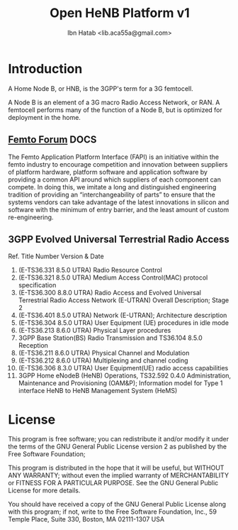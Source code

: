 #+STARTUP: showall
#+TAGS: DOCS(d) CODING(c) TESTING(t) PLANING(p)
#+STARTUP: hidestars
#+TITLE: Open HeNB Platform v1
#+AUTHOR: Ibn Hatab <lib.aca55a@gmail.com>

* Introduction
  A Home Node B, or HNB, is the 3GPP's term for a 3G femtocell.

  A Node B is an element of a 3G macro Radio Access Network, or RAN. A
  femtocell performs many of the function of a Node B, but is
  optimized for deployment in the home.

** [[http://femtoforum.org/femto/technical.php][Femto Forum]] 							       :DOCS:

   The Femto Application Platform Interface (FAPI) is an initiative
   within the femto industry to encourage competition and innovation
   between suppliers of platform hardware, platform software and
   application software by providing a common API around which suppliers
   of each component can compete. In doing this, we imitate a long and
   distinguished engineering tradition of providing an
   “interchangeability of parts” to ensure that the systems vendors can
   take advantage of the latest innovations in silicon and software with
   the minimum of entry barrier, and the least amount of custom
   re-engineering.

** 3GPP Evolved Universal Terrestrial Radio Access
   Ref.  Title  Number  Version & Date
   1.  (E-TS36.331  8.5.0 UTRA) Radio Resource Control
   2.  (E-TS36.321  8.5.0 UTRA) Medium Access Control(MAC) protocol specification
   3.  (E-TS36.300  8.8.0 UTRA) Radio Access and Evolved Universal Terrestrial Radio Access Network  (E-UTRAN) Overall Description; Stage 2
   4.  (E-TS36.401  8.5.0 UTRA) Network (E-UTRAN); Architecture description
   5.  (E-TS36.304  8.5.0 UTRA) User Equipment (UE) procedures in idle mode
   6.  (E-TS36.213  8.6.0 UTRA) Physical Layer procedures
   7.  3GPP Base Station(BS) Radio Transmission and  TS36.104  8.5.0 Reception
   8.  (E-TS36.211  8.6.0 UTRA) Physical Channel and Modulation
   9.  (E-TS36.212  8.6.0 UTRA) Multiplexing and channel coding
   10. (E-TS36.306  8.3.0 UTRA) User Equipment(UE) radio access capabilities
   11.  3GPP Home eNodeB (HeNB)  Operations,  TS32.592  0.4.0 Administration, Maintenance and Provisioning (OAM&P);
        Information model for Type 1 interface HeNB to HeNB Management System (HeMS)

* License
  This program is free software; you can redistribute it and/or modify
  it under the terms of the GNU General Public License version 2 as
  published by the Free Software Foundation;

  This program is distributed in the hope that it will be useful,
  but WITHOUT ANY WARRANTY; without even the implied warranty of
  MERCHANTABILITY or FITNESS FOR A PARTICULAR PURPOSE.  See the
  GNU General Public License for more details.

  You should have received a copy of the GNU General Public License
  along with this program; if not, write to the Free Software
  Foundation, Inc., 59 Temple Place, Suite 330, Boston, MA  02111-1307  USA
